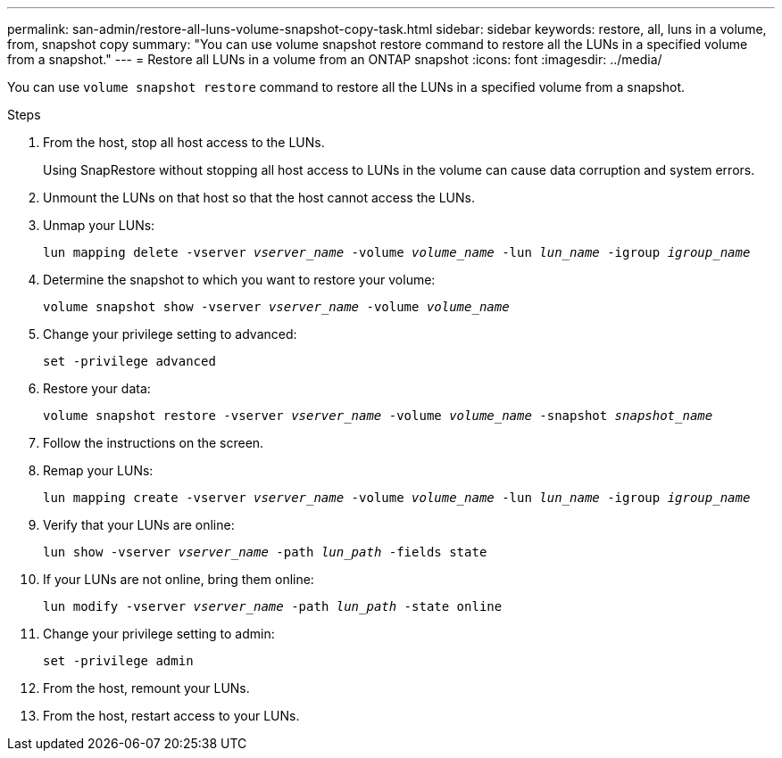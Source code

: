 ---
permalink: san-admin/restore-all-luns-volume-snapshot-copy-task.html
sidebar: sidebar
keywords: restore, all, luns in a volume, from, snapshot copy
summary: "You can use volume snapshot restore command to restore all the LUNs in a specified volume from a snapshot."
---
= Restore all LUNs in a volume from an ONTAP snapshot
:icons: font
:imagesdir: ../media/

[.lead]
You can use `volume snapshot restore` command to restore all the LUNs in a specified volume from a snapshot.

.Steps

. From the host, stop all host access to the LUNs.
+
Using SnapRestore without stopping all host access to LUNs in the volume can cause data corruption and system errors.

. Unmount the LUNs on that host so that the host cannot access the LUNs.
. Unmap your LUNs:
+
`lun mapping delete -vserver _vserver_name_ -volume _volume_name_ -lun _lun_name_ -igroup _igroup_name_`
. Determine the snapshot to which you want to restore your volume:
+
`volume snapshot show -vserver _vserver_name_ -volume _volume_name_`
. Change your privilege setting to advanced:
+
`set -privilege advanced`
. Restore your data:
+
`volume snapshot restore -vserver _vserver_name_ -volume _volume_name_ -snapshot _snapshot_name_`
. Follow the instructions on the screen.
. Remap your LUNs:
+
`lun mapping create -vserver _vserver_name_ -volume _volume_name_ -lun _lun_name_ -igroup _igroup_name_`
. Verify that your LUNs are online:
+
`lun show -vserver _vserver_name_ -path _lun_path_ -fields state`
. If your LUNs are not online, bring them online:
+
`lun modify -vserver _vserver_name_ -path _lun_path_ -state online`
. Change your privilege setting to admin:
+
`set -privilege admin`
. From the host, remount your LUNs.
. From the host, restart access to your LUNs.

// 2025 Apr22, ONTAPDOC-2974
